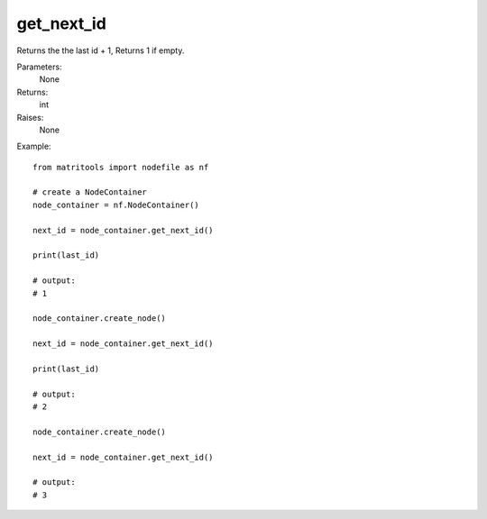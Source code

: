 get_next_id
-----------
Returns the the last id + 1, Returns 1 if empty.

Parameters:
    None

Returns:
    int

Raises:
    None

Example::

    from matritools import nodefile as nf

    # create a NodeContainer
    node_container = nf.NodeContainer()

    next_id = node_container.get_next_id()

    print(last_id)

    # output:
    # 1

    node_container.create_node()

    next_id = node_container.get_next_id()

    print(last_id)

    # output:
    # 2

    node_container.create_node()

    next_id = node_container.get_next_id()

    # output:
    # 3

